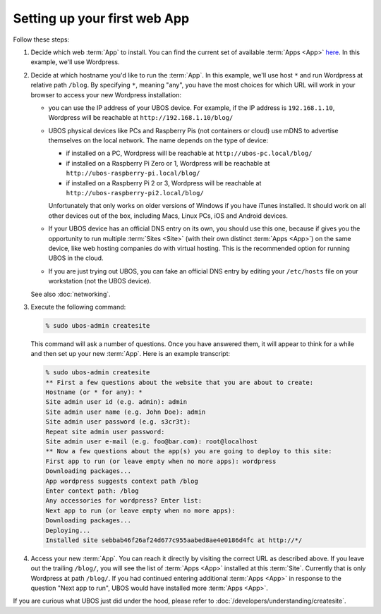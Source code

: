 Setting up your first web App
=============================

Follow these steps:

#. Decide which web :term:`App` to install. You can find the current set of available :term:`Apps <App>`
   `here </apps/>`_. In this example, we'll use Wordpress.

#. Decide at which hostname you'd like to run the :term:`App`.  In this example, we'll
   use host ``*`` and run Wordpress at relative path ``/blog``. By specifying ``*``,
   meaning "any", you have the most choices for which URL will work in your browser
   to access your new Wordpress installation:

   * you can use the IP address of your UBOS device. For example, if the IP address
     is ``192.168.1.10``, Wordpress will be reachable at ``http://192.168.1.10/blog/``

   * UBOS physical devices like PCs and Raspberry Pis (not containers or cloud) use mDNS
     to advertise themselves on the local network. The name depends on the type of device:

     * if installed on a PC, Wordpress will be reachable at ``http://ubos-pc.local/blog/``

     * if installed on a Raspberry Pi Zero or 1, Wordpress will be reachable at
       ``http://ubos-raspberry-pi.local/blog/``

     * if installed on a Raspberry Pi 2 or 3, Wordpress will be reachable at
       ``http://ubos-raspberry-pi2.local/blog/``

     Unfortunately that only works on older versions of Windows if you have iTunes installed.
     It should work on all other devices out of the box, including Macs, Linux PCs, iOS and
     Android devices.

   * If your UBOS device has an official DNS entry on its own, you should use this one, because
     if gives you the opportunity to run multiple :term:`Sites <Site>` (with their own distinct :term:`Apps <App>`) on
     the same device, like web hosting companies do with virtual hosting. This is the
     recommended option for running UBOS in the cloud.

   * If you are just trying out UBOS, you can fake an official DNS entry by editing your
     ``/etc/hosts`` file on your workstation (not the UBOS device).

   See also :doc:`networking`.

#. Execute the following command:

   .. code-block:: none

      % sudo ubos-admin createsite

   This command will ask a number of questions. Once you have answered them, it will
   appear to think for a while and then set up your new :term:`App`. Here is an example transcript:

   .. code-block:: none

      % sudo ubos-admin createsite
      ** First a few questions about the website that you are about to create:
      Hostname (or * for any): *
      Site admin user id (e.g. admin): admin
      Site admin user name (e.g. John Doe): admin
      Site admin user password (e.g. s3cr3t):
      Repeat site admin user password:
      Site admin user e-mail (e.g. foo@bar.com): root@localhost
      ** Now a few questions about the app(s) you are going to deploy to this site:
      First app to run (or leave empty when no more apps): wordpress
      Downloading packages...
      App wordpress suggests context path /blog
      Enter context path: /blog
      Any accessories for wordpress? Enter list:
      Next app to run (or leave empty when no more apps):
      Downloading packages...
      Deploying...
      Installed site sebbab46f26af24d677c955aabed8ae4e0186d4fc at http://*/

#. Access your new :term:`App`. You can reach it directly by visiting the correct URL as described above.
   If you leave out the trailing ``/blog/``, you will see the list of :term:`Apps <App>` installed at this
   :term:`Site`. Currently that is only Wordpress at path ``/blog/``. If you had continued entering
   additional :term:`Apps <App>` in response to the question "Next app to run", UBOS would have installed
   more :term:`Apps <App>`.

If you are curious what UBOS just did under the hood, please refer to
:doc:`/developers/understanding/createsite`.
